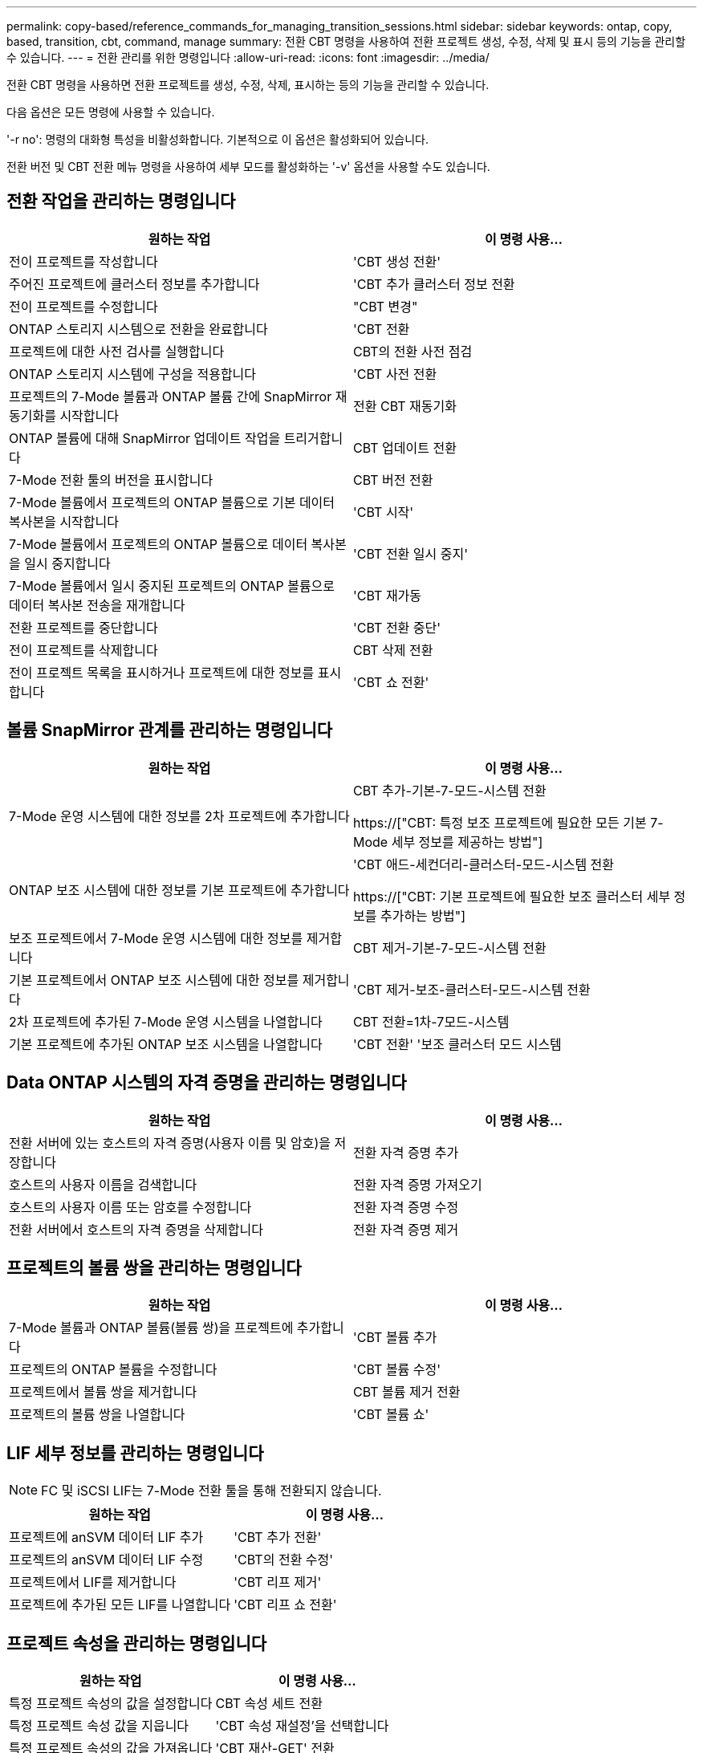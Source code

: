 ---
permalink: copy-based/reference_commands_for_managing_transition_sessions.html 
sidebar: sidebar 
keywords: ontap, copy, based, transition, cbt, command, manage 
summary: 전환 CBT 명령을 사용하여 전환 프로젝트 생성, 수정, 삭제 및 표시 등의 기능을 관리할 수 있습니다. 
---
= 전환 관리를 위한 명령입니다
:allow-uri-read: 
:icons: font
:imagesdir: ../media/


[role="lead"]
전환 CBT 명령을 사용하면 전환 프로젝트를 생성, 수정, 삭제, 표시하는 등의 기능을 관리할 수 있습니다.

다음 옵션은 모든 명령에 사용할 수 있습니다.

'-r no': 명령의 대화형 특성을 비활성화합니다. 기본적으로 이 옵션은 활성화되어 있습니다.

전환 버전 및 CBT 전환 메뉴 명령을 사용하여 세부 모드를 활성화하는 '-v' 옵션을 사용할 수도 있습니다.



== 전환 작업을 관리하는 명령입니다

|===
| 원하는 작업 | 이 명령 사용... 


 a| 
전이 프로젝트를 작성합니다
 a| 
'CBT 생성 전환'



 a| 
주어진 프로젝트에 클러스터 정보를 추가합니다
 a| 
'CBT 추가 클러스터 정보 전환



 a| 
전이 프로젝트를 수정합니다
 a| 
"CBT 변경"



 a| 
ONTAP 스토리지 시스템으로 전환을 완료합니다
 a| 
'CBT 전환



 a| 
프로젝트에 대한 사전 검사를 실행합니다
 a| 
CBT의 전환 사전 점검



 a| 
ONTAP 스토리지 시스템에 구성을 적용합니다
 a| 
'CBT 사전 전환



 a| 
프로젝트의 7-Mode 볼륨과 ONTAP 볼륨 간에 SnapMirror 재동기화를 시작합니다
 a| 
전환 CBT 재동기화



 a| 
ONTAP 볼륨에 대해 SnapMirror 업데이트 작업을 트리거합니다
 a| 
CBT 업데이트 전환



 a| 
7-Mode 전환 툴의 버전을 표시합니다
 a| 
CBT 버전 전환



 a| 
7-Mode 볼륨에서 프로젝트의 ONTAP 볼륨으로 기본 데이터 복사본을 시작합니다
 a| 
'CBT 시작'



 a| 
7-Mode 볼륨에서 프로젝트의 ONTAP 볼륨으로 데이터 복사본을 일시 중지합니다
 a| 
'CBT 전환 일시 중지'



 a| 
7-Mode 볼륨에서 일시 중지된 프로젝트의 ONTAP 볼륨으로 데이터 복사본 전송을 재개합니다
 a| 
'CBT 재가동



 a| 
전환 프로젝트를 중단합니다
 a| 
'CBT 전환 중단'



 a| 
전이 프로젝트를 삭제합니다
 a| 
CBT 삭제 전환



 a| 
전이 프로젝트 목록을 표시하거나 프로젝트에 대한 정보를 표시합니다
 a| 
'CBT 쇼 전환'

|===


== 볼륨 SnapMirror 관계를 관리하는 명령입니다

|===
| 원하는 작업 | 이 명령 사용... 


 a| 
7-Mode 운영 시스템에 대한 정보를 2차 프로젝트에 추가합니다
 a| 
CBT 추가-기본-7-모드-시스템 전환

https://["CBT: 특정 보조 프로젝트에 필요한 모든 기본 7-Mode 세부 정보를 제공하는 방법"]



 a| 
ONTAP 보조 시스템에 대한 정보를 기본 프로젝트에 추가합니다
 a| 
'CBT 애드-세컨더리-클러스터-모드-시스템 전환

https://["CBT: 기본 프로젝트에 필요한 보조 클러스터 세부 정보를 추가하는 방법"]



 a| 
보조 프로젝트에서 7-Mode 운영 시스템에 대한 정보를 제거합니다
 a| 
CBT 제거-기본-7-모드-시스템 전환



 a| 
기본 프로젝트에서 ONTAP 보조 시스템에 대한 정보를 제거합니다
 a| 
'CBT 제거-보조-클러스터-모드-시스템 전환



 a| 
2차 프로젝트에 추가된 7-Mode 운영 시스템을 나열합니다
 a| 
CBT 전환=1차-7모드-시스템



 a| 
기본 프로젝트에 추가된 ONTAP 보조 시스템을 나열합니다
 a| 
'CBT 전환' '보조 클러스터 모드 시스템

|===


== Data ONTAP 시스템의 자격 증명을 관리하는 명령입니다

|===
| 원하는 작업 | 이 명령 사용... 


 a| 
전환 서버에 있는 호스트의 자격 증명(사용자 이름 및 암호)을 저장합니다
 a| 
전환 자격 증명 추가



 a| 
호스트의 사용자 이름을 검색합니다
 a| 
전환 자격 증명 가져오기



 a| 
호스트의 사용자 이름 또는 암호를 수정합니다
 a| 
전환 자격 증명 수정



 a| 
전환 서버에서 호스트의 자격 증명을 삭제합니다
 a| 
전환 자격 증명 제거

|===


== 프로젝트의 볼륨 쌍을 관리하는 명령입니다

|===
| 원하는 작업 | 이 명령 사용... 


 a| 
7-Mode 볼륨과 ONTAP 볼륨(볼륨 쌍)을 프로젝트에 추가합니다
 a| 
'CBT 볼륨 추가



 a| 
프로젝트의 ONTAP 볼륨을 수정합니다
 a| 
'CBT 볼륨 수정'



 a| 
프로젝트에서 볼륨 쌍을 제거합니다
 a| 
CBT 볼륨 제거 전환



 a| 
프로젝트의 볼륨 쌍을 나열합니다
 a| 
'CBT 볼륨 쇼'

|===


== LIF 세부 정보를 관리하는 명령입니다


NOTE: FC 및 iSCSI LIF는 7-Mode 전환 툴을 통해 전환되지 않습니다.

|===
| 원하는 작업 | 이 명령 사용... 


 a| 
프로젝트에 anSVM 데이터 LIF 추가
 a| 
'CBT 추가 전환'



 a| 
프로젝트의 anSVM 데이터 LIF 수정
 a| 
'CBT의 전환 수정'



 a| 
프로젝트에서 LIF를 제거합니다
 a| 
'CBT 리프 제거'



 a| 
프로젝트에 추가된 모든 LIF를 나열합니다
 a| 
'CBT 리프 쇼 전환'

|===


== 프로젝트 속성을 관리하는 명령입니다

|===
| 원하는 작업 | 이 명령 사용... 


 a| 
특정 프로젝트 속성의 값을 설정합니다
 a| 
CBT 속성 세트 전환



 a| 
특정 프로젝트 속성 값을 지웁니다
 a| 
'CBT 속성 재설정'을 선택합니다



 a| 
특정 프로젝트 속성의 값을 가져옵니다
 a| 
'CBT 재산-GET' 전환

|===


== 전환 작업을 관리하는 명령입니다

|===
| 원하는 작업 | 이 명령 사용... 


 a| 
주어진 프로젝트 및 작업에서 실행되었거나 실행 중인 작업을 나열합니다
 a| 
전환 일자리



 a| 
작업의 상태를 봅니다
 a| 
전직상태



 a| 
작업 결과를 봅니다
 a| 
전직결과

|===


== 전환 일정을 관리하는 명령입니다

|===
| 원하는 작업 | 이 명령 사용... 


 a| 
대역폭과 함께 SnapMirror 전송을 관리하는 일정을 추가합니다
 a| 
"CBT 일정 추가"



 a| 
프로젝트의 SnapMirror 일정을 수정합니다
 a| 
CBT의 전환 일정이 수정된다



 a| 
프로젝트에서 SnapMirror 일정을 제거합니다
 a| 
CBT 일정 제거



 a| 
프로젝트의 SnapMirror 일정을 모두 나열합니다
 a| 
CBT의 전환 일정이 표시됩니다

|===


== 툴 로그를 수집하는 명령입니다

|===
| 원하는 작업 | 이 명령 사용... 


 a| 
7-Mode Transition Tool 로그의 로그 파일을 수집하면 7-Mode Transition Tool 설치 경로의 'ASUP' 디렉토리에 서버가 저장됩니다.
 a| 
전환 번들-툴-로그

|===
이러한 명령에 대한 자세한 내용은 7-Mode Transition Tool CLI의 man 페이지를 참조하십시오.

* 관련 정보 *

xref:task_transitioning_volumes_using_7mtt.adoc[7-Mode 볼륨에서 데이터 및 구성 마이그레이션]
